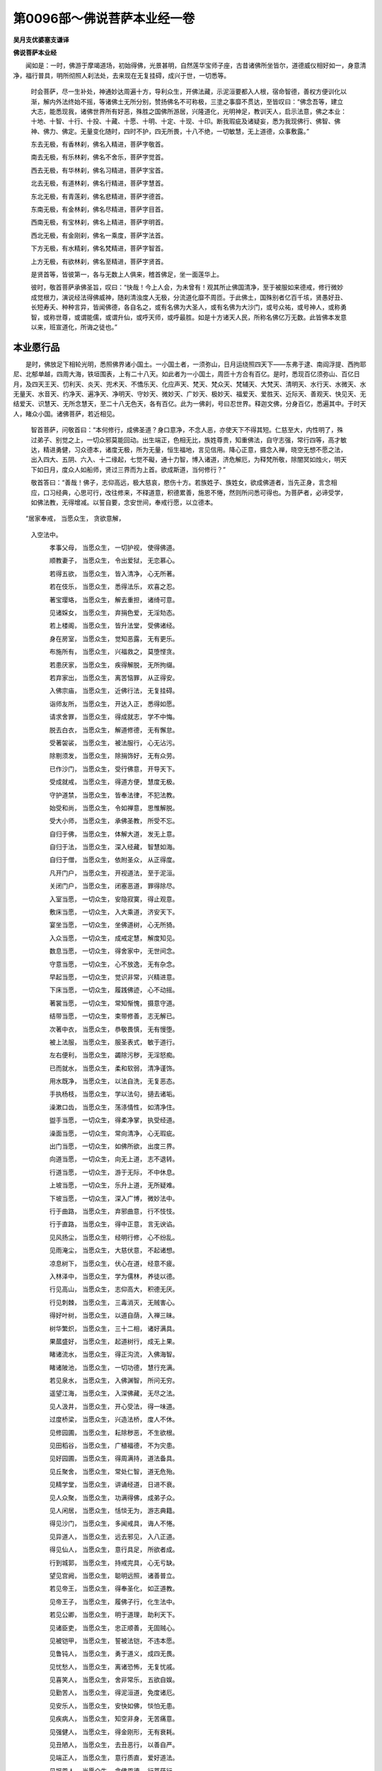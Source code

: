 第0096部～佛说菩萨本业经一卷
================================

**吴月支优婆塞支谦译**

**佛说菩萨本业经**


　　闻如是：一时，佛游于摩竭道场，初始得佛，光景甚明，自然莲华宝师子座，古昔诸佛所坐皆尔，道德威仪相好如一，身意清净，福行普具，明所彻照人刹法处，去来现在无复挂碍，成兴于世，一切悉等。

                      　　时会菩萨，尽一生补处，神通妙达周遍十方，导利众生，开佛法藏，示泥洹要都入人根，宿命智德，善权方便训化以渐，解内外法终始不摇，等诸佛土无所分别，赞扬佛名不可称极，三塗之事靡不贯达，至皆叹曰：“佛念吾等，建立大志，能悉现我，诸佛世界所有好恶，殊胜之国佛所游居，兴隆道化，光明神足，教训天人，启示法意，佛之本业：十地、十智、十行、十投、十藏、十愿、十明、十定、十现、十印。断我瑕疵及诸疑妄，悉为我现佛行、佛智、佛神、佛力、佛定。无量变化随时，四时不护，四无所畏，十八不绝，一切敏慧，无上道德，众事敷露。”

                      　　东去无极，有香林刹，佛名入精进，菩萨字敬首。

                      　　南去无极，有乐林刹，佛名不舍乐，菩萨字觉首。

                      　　西去无极，有华林刹，佛名习精进，菩萨字宝首。

                      　　北去无极，有道林刹，佛名行精进，菩萨字慧首。

                      　　东北无极，有青莲刹，佛名悲精进，菩萨字德首。

                      　　东南无极，有金林刹，佛名尽精进，菩萨字目首。

                      　　西南无极，有宝林刹，佛名上精进，菩萨字明首。

                      　　西北无极，有金刚刹，佛名一乘度，菩萨字法首。

                      　　下方无极，有水精刹，佛名梵精进，菩萨字智首。

                      　　上方无极，有欲林刹，佛名至精进，菩萨字贤首。

                      　　是贤首等，皆彼第一，各与无数上人俱来，稽首佛足，坐一面莲华上。

                      　　彼时，敬首菩萨承佛圣旨，叹曰：“快哉！今上人会，为未曾有！观其所止佛国清净，至于被服如来德戒，修行微妙成觉根力，演说经法得佛威神，随刹清浊度人无极，分流道化靡不周匝。于此佛土，国殊别者亿百千垓，贤愚好丑、长短寿夭、种种言异，皆闻佛德，各自名之，或有名佛为大圣人，或有名佛为大沙门，或号众祐，或号神人，或称勇智，或称世尊，或谓能儒，或谓升仙，或呼天师，或呼最胜。如是十方诸天人民，所称名佛亿万无数。此皆佛本发意以来，班宣道化，所诲之徒也。”

本业愿行品
----------

　　是时，佛放足下相轮光明，悉照佛界诸小国土。一小国土者，一须弥山，日月运绕照四天下——东弗于逮、南阎浮提、西拘耶尼、北郁单越，四周大海，铁垣围表，上有二十八天。如此者为一小国土，周匝十方合有百亿。是时，悉现百亿须弥山、百亿日月，及四天王天、忉利天、炎天、兜术天、不憍乐天、化应声天、梵天、梵众天、梵辅天、大梵天、清明天、水行天、水微天、水无量天、水音天、约净天、遍净天、净明天、守妙天、微妙天、广妙天、极妙天、福爱天、爱胜天、近际天、善观天、快见天、无结爱天、识慧天、无所念慧天，至二十八无色天，各有百亿。此为一佛刹，号曰忍世界。释迦文佛，分身百亿，悉遍其中。于时天人，睹众小国。诸佛菩萨，若近相见。

                      　　智首菩萨，问敬首曰：“本何修行，成佛圣道？身口意净，不念人恶，亦使天下不得其短。仁慈至大，内性明了，殊过弟子、别觉之上，一切众邪莫能回动。出生端正，色相无比，族姓尊贵，知重佛法，自守志强，常行四等，高才敏达，精进勇健，习众德本，诸度无极，所为无量，恒生福地，言见信用。降心正意，摄念入禅，晓空无想不愿之法，出入四大、五阴、六入、十二缘起，七觉不礙，通十力智，博入诸道，济危解厄，为释梵所敬，除闇冥如烛火，明天下如日月，度众人如船师，贤过三界而为上首。欲成斯道，当何修行？”

                      　　敬首答曰：“善哉！佛子，志仰高远，极大慈哀，愍伤十方。若族姓子、族姓女，欲成佛道者，当先正身，言念相应，口习经典，心思可行，改往修来，不释道意，积德累善，施恩不惓，然则所问悉可得也。为菩萨者，必谛受学，如佛法教，无得增减。以誓自要，念安世间，奉戒行愿，以立德本。

　　“居家奉戒， 当愿众生， 贪欲意解，  
                      入空法中。

                      　　　孝事父母， 当愿众生， 一切护视， 使得佛道。
 
                      　　　顺教妻子， 当愿众生， 令出爱狱， 无恋慕心。
 
                      　　　若得五欲， 当愿众生， 皆入清净， 心无所著。
 
                      　　　若在伎乐， 当愿众生， 悉得法乐， 欢喜之忍。
 
                      　　　著宝璎珞， 当愿众生， 解去重担， 诸绮可意。
 
                      　　　见诸婇女， 当愿众生， 弃捐色爱， 无淫劮态。
 
                      　　　若上楼阁， 当愿众生， 皆升法堂， 受佛诸经。
 
                      　　　身在房室， 当愿众生， 觉知恶露， 无有更乐。
 
                      　　　布施所有， 当愿众生， 兴福救之， 莫堕悭贪。
 
                      　　　若患厌家， 当愿众生， 疾得解脱， 无所拘缀。
 
                      　　　若弃家出， 当愿众生， 离苦恼罪， 从正得安。
 
                      　　　入佛宗庙， 当愿众生， 近佛行法， 无复挂碍。
 
                      　　　诣师友所， 当愿众生， 开达入正， 悉得如愿。
 
                      　　　请求舍罪， 当愿众生， 得成就志， 学不中悔。
 
                      　　　脱去白衣， 当愿众生， 解道修德， 无有懈怠。
 
                      　　　受著袈裟， 当愿众生， 被法服行， 心无沾污。
 
                      　　　除剔须发， 当愿众生， 除捐饰好， 无有众劳。
 
                      　　　已作沙门， 当愿众生， 受行佛意， 开导天下。
 
                      　　　受成就戒， 当愿众生， 得道方便， 慧度无极。
 
                      　　　守护道禁， 当愿众生， 皆奉法律， 不犯法教。
 
                      　　　始受和尚， 当愿众生， 令如禅意， 思惟解脱。
 
                      　　　受大小师， 当愿众生， 承佛圣教， 所受不忘。
 
                      　　　自归于佛， 当愿众生， 体解大道， 发无上意。
 
                      　　　自归于法， 当愿众生， 深入经藏， 智慧如海。
 
                      　　　自归于僧， 当愿众生， 依附圣众， 从正得度。
 
                      　　　凡开门户， 当愿众生， 开视道法， 至于泥洹。
 
                      　　　关闭门户， 当愿众生， 闭塞恶道， 罪得除尽。
 
                      　　　入室当愿， 一切众生， 安隐寂寞， 得止观意。
 
                      　　　敷床当愿， 一切众生， 入大乘道， 济安天下。
 
                      　　　宴坐当愿， 一切众生， 坐佛道树， 心无所猗。
 
                      　　　入众当愿， 一切众生， 成戒定慧， 解度知见。
 
                      　　　数息当愿， 一切众生， 得舍家中， 无世间念。
 
                      　　　守意当愿， 一切众生， 心不放逸， 无有杂念。
 
                      　　　早起当愿， 一切众生， 觉识非常， 兴精进意。
 
                      　　　下床当愿， 一切众生， 履践佛迹， 心不动摇。
 
                      　　　著裳当愿， 一切众生， 常知惭愧， 摄意守道。
 
                      　　　结带当愿， 一切众生， 束带修善， 志无解已。
 
                      　　　次著中衣， 当愿众生， 恭敬畏慎， 无有慢堕。
 
                      　　　被上法服， 当愿众生， 服圣表式， 敏于道行。
 
                      　　　左右便利， 当愿众生， 蠲除污秽， 无淫怒痴。
 
                      　　　已而就水， 当愿众生， 柔和软弱， 清净谨饰。
 
                      　　　用水既净， 当愿众生， 以法自洗， 无复恶态。
 
                      　　　手执杨枝， 当愿众生， 学以法句， 擿去诸垢。
 
                      　　　澡漱口齿， 当愿众生， 荡涤情性， 如清净住。
 
                      　　　盥手当愿， 一切众生， 得柔净掌， 执受经道。
 
                      　　　澡面当愿， 一切众生， 常向清净， 心无瑕疵。
 
                      　　　出门当愿， 一切众生， 如佛所欲， 出度三界。
 
                      　　　向道当愿， 一切众生， 向无上道， 志不退转。
 
                      　　　行道当愿， 一切众生， 游于无际， 不中休息。
 
                      　　　上坡当愿， 一切众生， 乐升上道， 无所疑难。
 
                      　　　下坡当愿， 一切众生， 深入广博， 微妙法中。
 
                      　　　行于曲路， 当愿众生， 弃邪曲意， 行不忮忮。
 
                      　　　行于直路， 当愿众生， 得中正意， 言无谀谄。
 
                      　　　见风扬尘， 当愿众生， 经明行修， 心不纷乱。
 
                      　　　见雨淹尘， 当愿众生， 大慈伏意， 不起诸想。
 
                      　　　凉息树下， 当愿众生， 伏心在道， 经意不疲。
 
                      　　　入林泽中， 当愿众生， 学为儒林， 养徒以德。
 
                      　　　行见高山， 当愿众生， 志仰高大， 积德无厌。
 
                      　　　行见刺棘， 当愿众生， 三毒消灭， 无贼害心。
 
                      　　　得好叶树， 当愿众生， 以道自荫， 入禅三昧。
 
                      　　　树华繁炽， 当愿众生， 三十二相， 诸好满具。
 
                      　　　果蓏盛好， 当愿众生， 起道树行， 成无上果。
 
                      　　　睹诸流水， 当愿众生， 得正沟流， 入佛海智。
 
                      　　　睹诸陂池， 当愿众生， 一切功德， 慧行充满。
 
                      　　　若见泉水， 当愿众生， 入佛渊智， 所问无穷。
 
                      　　　遥望江海， 当愿众生， 入深佛藏， 无尽之法。
 
                      　　　见人汲井， 当愿众生， 开心受法， 得一味道。
 
                      　　　过度桥梁， 当愿众生， 兴造法桥， 度人不休。
 
                      　　　见修园圃， 当愿众生， 耘除秽恶， 不生欲根。
 
                      　　　见田稻谷， 当愿众生， 广植福德， 不为灾患。
 
                      　　　见好园圃， 当愿众生， 得周满持， 道法备具。
 
                      　　　见丘聚舍， 当愿众生， 常处仁智， 道无危殆。
 
                      　　　见精学堂， 当愿众生， 讲诵经道， 日进不衰。
 
                      　　　见人众聚， 当愿众生， 功满得佛， 成弟子众。
 
                      　　　见人闲居， 当愿众生， 恬惔无为， 游志典籍。
 
                      　　　得见沙门， 当愿众生， 多闻戒具， 诲人不惓。
 
                      　　　见异道人， 当愿众生， 远去邪见， 入八正道。
 
                      　　　得见仙人， 当愿众生， 意行具足， 所欲者成。
 
                      　　　行到城郭， 当愿众生， 持戒完具， 心无亏缺。
 
                      　　　望见宫阙， 当愿众生， 聪明远照， 诸善普立。
 
                      　　　若见帝王， 当愿众生， 得奉圣化， 如正道教。
 
                      　　　见帝王子， 当愿众生， 履佛子行， 化生法中。
 
                      　　　若见公卿， 当愿众生， 明于道理， 助利天下。
 
                      　　　见诸臣吏， 当愿众生， 忠正顺善， 无固贼心。
 
                      　　　见被铠甲， 当愿众生， 誓被法铠， 不违本愿。
 
                      　　　见鲁钝人， 当愿众生， 勇于道义， 成四无畏。
 
                      　　　见忧愁人， 当愿众生， 离诸恐怖， 无复忧戚。
 
                      　　　见喜笑人， 当愿众生， 舍非常乐， 五欲自娱。
 
                      　　　见勤苦人， 当愿众生， 得泥洹道， 免度诸厄。
 
                      　　　见安乐人， 当愿众生， 安快如佛， 惔怕无患。
 
                      　　　见疾病人， 当愿众生， 知空非身， 无苦痛意。
 
                      　　　见强健人， 当愿众生， 得金刚形， 无有衰耗。
 
                      　　　见丑陋人， 当愿众生， 去丑恶行， 以善自严。
 
                      　　　见端正人， 当愿众生， 意行质直， 爱好道法。
 
                      　　　见报恩人， 当愿众生， 念佛恩德， 行菩萨行。
 
                      　　　见背恩人， 当愿众生， 降心伏意， 弃捐诸恶。
 
                      　　　见贪欲人， 当愿众生， 法施天下， 无悭贪意。
 
                      　　　行持锡杖， 当愿众生， 依仗于法， 分流德化。
 
                      　　　挟持应器， 当愿众生， 受而知施， 修六重法。
 
                      　　　入里分卫， 当愿众生， 如戒法求， 无得疑妄。
 
                      　　　到人门户， 当愿众生， 入总持门， 悉见诸法。
 
                      　　　入人堂室， 当愿众生， 升佛圣堂， 深行微妙。
 
                      　　　人不与食， 当愿众生， 得般若意， 无望无惜。
 
                      　　　主人未办， 当愿众生， 离三恶道， 无饥渴想。
 
                      　　　授空应器， 当愿众生， 皆得至空， 无欲之性。
 
                      　　　受满应器， 当愿众生， 一切成满， 道品之法。
 
                      　　　擎持钵饭， 当愿众生， 为法供养， 志在大道。
 
                      　　　与廉人坐， 当愿众生， 廉洁知耻， 所作不妄。
 
                      　　　坐有贪人， 当愿众生， 无有强颜， 贪鄙之心。
 
                      　　　得香美食， 当愿众生， 知节少欲， 情无所著。
 
                      　　　得不美食， 当愿众生， 知身幻法， 好恶无异。
 
                      　　　举饭向口， 当愿众生， 悉得诸经， 诸佛法味。
 
                      　　　所啖杂味， 当愿众生， 味味如佛， 化成甘露。
 
                      　　　饭食已讫， 当愿众生， 德行充盈， 成十种力。
 
                      　　　讲经说法， 当愿众生， 志意开达， 闻法即寤。
 
                      　　　咒愿达嚫， 当愿众生， 悉令通佛， 十二部经。
 
                      　　　罢坐退去， 当愿众生， 一切究竟， 得三甘露。
 
                      　　　若欲入水， 当愿众生， 身口意净， 等于三塗。
 
                      　　　澡浴身体， 当愿众生， 荡除心垢， 见生死际。
 
                      　　　盛暑热极， 当愿众生， 得清凉定， 灭一切苦。
 
                      　　　冰冻寒甚， 当愿众生， 心冷爱除， 无复情欲。
 
                      　　　诵读经偈， 当愿众生， 博解诸法， 无复漏忘。
 
                      　　　若得见佛， 当愿众生， 常与佛会， 行七觉意。
 
                      　　　见佛图像， 当愿众生， 悉睹十方， 眼无障蔽。
 
                      　　　拜谒佛时， 当愿众生， 得道如佛， 莫能见顶。
 
                      　　　稽首而起， 当愿众生， 皆如佛意， 尊贵无上。
 
                      　　　始欲旋塔， 当愿众生， 施行福祐， 究畅道意。
 
                      　　　绕塔三匝， 当愿众生， 得一向意， 不断四喜。
 
                      　　　行咏歌经， 当愿众生， 念佛恩德， 行法供养。
 
                      　　　毕住赞佛， 当愿众生， 光明神德， 如佛法身。
 
                      　　　暮将洗足， 当愿众生， 得四神足， 周遍十方。
 
                      　　　昏夜寝息， 当愿众生， 离于闇冥， 无复五盖。
 
                      　　　卧觉当愿， 都使众生， 得佛十八， 不绝之法。
 
                      　　　是为菩萨， 诫愿俱行， 兼爱博施， 不舍十方。”

　　于是忍世界，百亿天帝释，皆于忉利紫绀殿上，化作七宝师子之座，施交露帐，席以彩絷已，各稽首请佛。佛意悉知，即为分身，遍诸释殿。一一佛者，从众菩萨，一切天帝莫不悦豫。其下百亿小国，续自见佛，如故不减。时十方刹，复来云集，法意菩萨、首意菩萨、贤意菩萨、勤意菩萨，思意、知意、审意、专意、重意、尽意菩萨等，各从十方，与无数上人俱来，稽首佛足，坐一面。

                      　　莲华上法意菩萨，即如其像，正坐定意，入于无量会见三昧，悉见十方无数诸佛，各伸右手摩其头，俱言：“善哉！法意菩萨勇健，乃得是定。十方如来，及释迦牟尼佛，以皆拜汝成立功德，修微妙辩，知空无著行，究畅法要，通诸佛语，知众生意。汝行已备，得佛不久。今使汝说菩萨十住，令诸学者普知所行。”

                      　　于是法意菩萨，得佛辩辞，明哲至真，不忘不难，从定意觉而言曰：“诸族姓子，欲求佛者，有十地住，往古来今皆由此成，众祐所叹，是舍无量，请具陈说，如佛所言。何等为十？第一发意，第二治地，第三应行，第四生贵，第五修成，第六行登，第七不退，第八童真，第九了生，第十补处。

                      　　“何谓发意？菩萨法住，有十事谓初见佛，十功德起：一、见佛端正，二、身色相具，三、神足现化，四、道德深奥，五、仪法无比，六、谓知人意，七、出经教明，八、所言谛解，九、见生死苦，十、体乐佛法。稍稍开解，便发道意，欲晓了佛十力之智，其学有十：当知礼事诸佛，当晓说菩萨德，当谛了生死本，当愿修贵治福，当令行胜三界，当学诸佛功德业，当求更见诸佛，当习行诸深三昧，当悲念诸罪苦人，当从生死轮还。是为上头初发意之地。

                      　　“何谓治地？菩萨法住，有十事以次学：一、念人善，二、净洁心，三、柔软意，四、安静志，五、常布施，六、行慈爱，七、利天下，八、助平均，九、视彼如己，十、敬人如师。复有十学，当多讽经，当远乡土，当近明师，当学善言，当知时，当精进，当入要，当晓行，当不忘，当安志。是为次第治地之行。

                      　　“何谓应行？菩萨法住，有十事入如经：一、见无常，二、见生苦，三、见行空，四、见非身，五、见无主，六、无所贪，七、无所著，八、无为，九、无欲，十、无求。复有十学：当念人，当念刹，当念法，当念地种，当念水种，当念火种，当念风种，当念欲界，当念色界，当念无色界，心无恋慕。是为分别应行之地。

                      　　“何谓生贵？菩萨法住，有十事随佛行：一、不还邪道，二、专心向佛，三、思惟法意，四、观功德行，五、见人如化，六、见刹如梦，七、见殃福空，八、见诸法如幻，九、苦乐无异，十、解泥洹净。复有十学：当知思念，去佛意空、来佛意空、今佛意空，去佛法净、来佛法净、今佛法净，去佛自然、来佛自然、今佛自然，诸佛兴等，皆无所异。是为平等生贵之地。

                      　　“何谓修成？菩萨法住，有十事行济人：一、为人方便，二、令人安隐，三、赈救天下人，四、慈念一切，五、悲伤众生，六、令人欢喜，七、护视人物，八、劝令随道，九、为现清净，十、令得泥洹。复有十学：当知众生，无有要，无有种，无有数，无有造，无有正，不可思，不可称，不可度，不可具说，为一切空。是为圣行修成之地。

                      　　“何谓行登？菩萨法住，有十事度辄成：一、闻称佛、讥佛心无异，二、闻誉法、毁法心无异，三、闻菩萨善、菩萨恶心无异，四、闻人相评论心无异，五、闻人众、人寡心无异，六、闻经多、经少心无异，七、闻生苦、生乐心无异，八、闻人难度、人易度心无异，九、闻法兴、法衰心无异，十、遭有道、遭无道心无异。复有十学：心无想，不受想，不计身，无我所，无有见，无有主，无有受，为如化，为不成，无所有。是为尽信行登之地。

                      　　“何谓不退转？菩萨法住，有十事志牢强：一、言有佛、无佛不退转，二、言有法、无法不退转，三、言有菩萨、无菩萨不退转，四、言有求佛、无求佛不退转，五、有得佛、无得佛不退转，六、曰古有圣道、无圣道不退转，七、今有圣道、无圣道不退转，八、后有圣道、无圣道不退转，九、言三塗同、三塗异不退转，十、言佛智有尽、佛智无尽不退转。复有十学：开微慧入大智，开大智入微慧，现一法入众经，现众经入一法，解众生入空要，解空要入众生，释有想入寂定，释寂定入有想，说少净入多想，说多想入少净。是为转进不退之地。

                      　　“何谓童真？菩萨法住，有十事随所入：一、身口意不犯，二、一、切无瑕疵，三、志在一所生，四、见人知内慈，五、知人心所信，六、知人意所解，七、不受彼杂想，八、知诸刹成败，九、神足疾遍到十方，十、周满持诸法。复有十事：学知佛世界，学如佛智能，学现佛神足行，学庄严诸佛刹，学遍游诸国土，学法答众问，学化无不现，学佛声出诸法，学转币十方，学作一念见无数佛。是为清净童真之地。

                      　　“何谓了生？菩萨法住，有十事受慧见：一、知一切生何道，二、知众生所习缚，三、知人本所更来，四、知人所行殃福之报，五、知人受行何法，六、知人心所入好恶，七、知人意念若干变，八、知十方国清浊，九、知三塗无量慧，十、知谛要说如应。复有十事：学法王正行，学法王礼仪，学法王兴立，学法王出入，学法王周旋，学法王威严，学法王坐起，学法王教令，学法王拜人，学法王巡行刹土。是为受决了生之地。

                      　　“何谓补处？菩萨法住，有十事智难及：一、当念感动无数国，二、当为无数国现明，三、当为无数国立法，四、当为开度无数国，五、当利安无数国，六、当声晓无数人，七、当观察知众生意，八、当知众生无极念，九、当令无数人入法，十、以次第现人慧了生所。不能及补处者十：不能知其身事志行，神足定念，达古知今，见后明处，及修刹法，圣意之事，补处所欲。又有十事：学佛三塗无际之慧，学具足诸佛法，学法法无所著，学诸佛无底藏，学神智成其刹，学光明照十方，学佛定感动诸国，学权道随意化，学遍教令成就，学合会转法轮。所以学者，欲一切知，已一切敏，无所复学。是名为补处，从十十法成，现世得绍代无上正真之道，为最正觉，度脱天下。”

                      　　佛言：“善哉！善哉！法意菩萨，可谓佛子。一切十方去来现在佛，皆由此兴。是法无际，所照无量，度人无极，智心无尽！”

                      　　佛说是已，皆大欢喜，为佛作礼。
